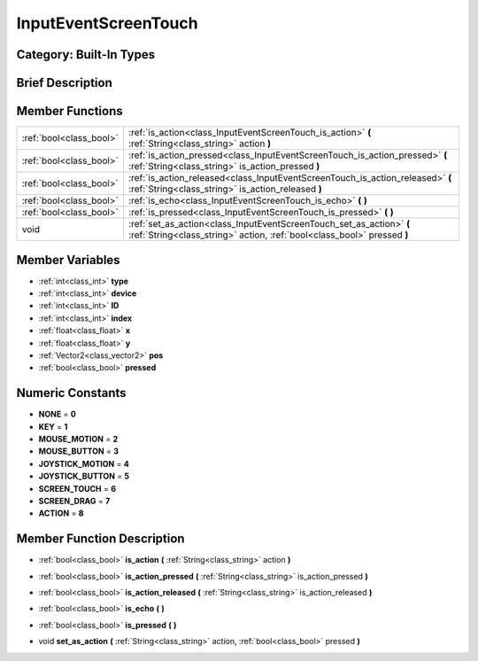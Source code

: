 .. _class_InputEventScreenTouch:

InputEventScreenTouch
=====================

Category: Built-In Types
------------------------

Brief Description
-----------------



Member Functions
----------------

+--------------------------+---------------------------------------------------------------------------------------------------------------------------------------------------+
| :ref:`bool<class_bool>`  | :ref:`is_action<class_InputEventScreenTouch_is_action>`  **(** :ref:`String<class_string>` action  **)**                                          |
+--------------------------+---------------------------------------------------------------------------------------------------------------------------------------------------+
| :ref:`bool<class_bool>`  | :ref:`is_action_pressed<class_InputEventScreenTouch_is_action_pressed>`  **(** :ref:`String<class_string>` is_action_pressed  **)**               |
+--------------------------+---------------------------------------------------------------------------------------------------------------------------------------------------+
| :ref:`bool<class_bool>`  | :ref:`is_action_released<class_InputEventScreenTouch_is_action_released>`  **(** :ref:`String<class_string>` is_action_released  **)**            |
+--------------------------+---------------------------------------------------------------------------------------------------------------------------------------------------+
| :ref:`bool<class_bool>`  | :ref:`is_echo<class_InputEventScreenTouch_is_echo>`  **(** **)**                                                                                  |
+--------------------------+---------------------------------------------------------------------------------------------------------------------------------------------------+
| :ref:`bool<class_bool>`  | :ref:`is_pressed<class_InputEventScreenTouch_is_pressed>`  **(** **)**                                                                            |
+--------------------------+---------------------------------------------------------------------------------------------------------------------------------------------------+
| void                     | :ref:`set_as_action<class_InputEventScreenTouch_set_as_action>`  **(** :ref:`String<class_string>` action, :ref:`bool<class_bool>` pressed  **)** |
+--------------------------+---------------------------------------------------------------------------------------------------------------------------------------------------+

Member Variables
----------------

- :ref:`int<class_int>` **type**
- :ref:`int<class_int>` **device**
- :ref:`int<class_int>` **ID**
- :ref:`int<class_int>` **index**
- :ref:`float<class_float>` **x**
- :ref:`float<class_float>` **y**
- :ref:`Vector2<class_vector2>` **pos**
- :ref:`bool<class_bool>` **pressed**

Numeric Constants
-----------------

- **NONE** = **0**
- **KEY** = **1**
- **MOUSE_MOTION** = **2**
- **MOUSE_BUTTON** = **3**
- **JOYSTICK_MOTION** = **4**
- **JOYSTICK_BUTTON** = **5**
- **SCREEN_TOUCH** = **6**
- **SCREEN_DRAG** = **7**
- **ACTION** = **8**

Member Function Description
---------------------------

.. _class_InputEventScreenTouch_is_action:

- :ref:`bool<class_bool>`  **is_action**  **(** :ref:`String<class_string>` action  **)**

.. _class_InputEventScreenTouch_is_action_pressed:

- :ref:`bool<class_bool>`  **is_action_pressed**  **(** :ref:`String<class_string>` is_action_pressed  **)**

.. _class_InputEventScreenTouch_is_action_released:

- :ref:`bool<class_bool>`  **is_action_released**  **(** :ref:`String<class_string>` is_action_released  **)**

.. _class_InputEventScreenTouch_is_echo:

- :ref:`bool<class_bool>`  **is_echo**  **(** **)**

.. _class_InputEventScreenTouch_is_pressed:

- :ref:`bool<class_bool>`  **is_pressed**  **(** **)**

.. _class_InputEventScreenTouch_set_as_action:

- void  **set_as_action**  **(** :ref:`String<class_string>` action, :ref:`bool<class_bool>` pressed  **)**



